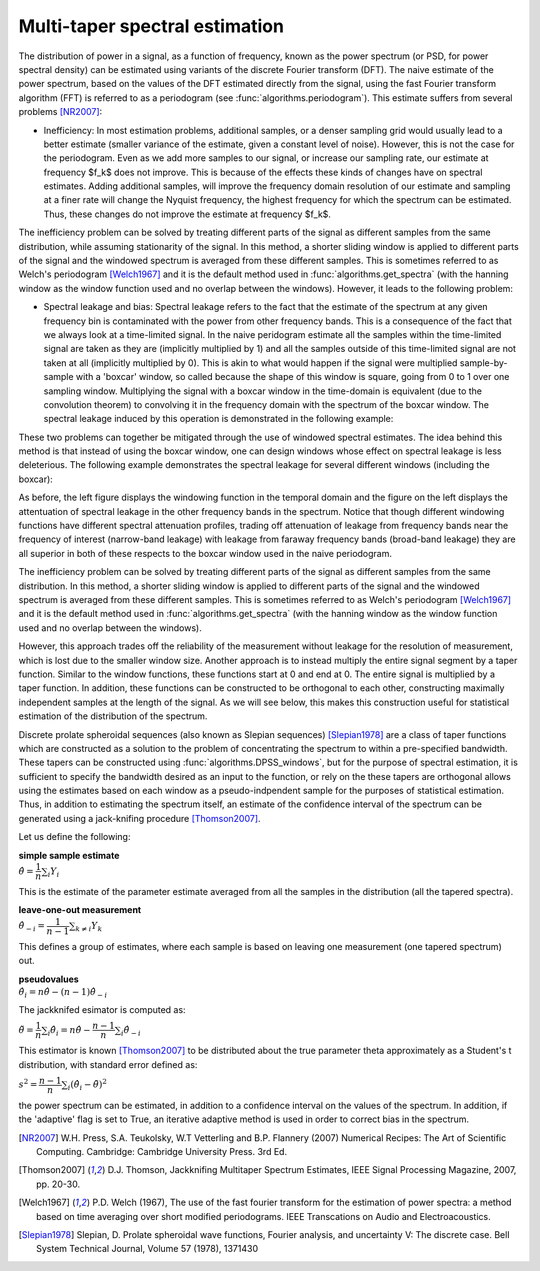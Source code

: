 ===============================
Multi-taper spectral estimation
===============================

The distribution of power in a signal, as a function of frequency, known as the
power spectrum (or PSD, for power spectral density) can be estimated using
variants of the discrete Fourier transform (DFT). The naive estimate of the
power spectrum, based on the values of the DFT estimated directly from the
signal, using the fast Fourier transform algorithm (FFT) is referred to as a
periodogram (see :func:`algorithms.periodogram`). This estimate suffers from
several problems [NR2007]_:

- Inefficiency: In most estimation problems, additional samples, or a denser
  sampling grid would usually lead to a better estimate (smaller variance of
  the estimate, given a constant level of noise). However, this is not the case
  for the periodogram. Even as we add more samples to our signal, or increase
  our sampling rate, our estimate at frequency $f_k$ does not improve. This is
  because of the effects these kinds of changes have on spectral
  estimates. Adding additional samples, will improve the frequency domain
  resolution of our estimate and sampling at a finer rate will change the
  Nyquist frequency, the highest frequency for which the spectrum can be
  estimated. Thus, these changes do not improve the estimate at frequency
  $f_k$.  

The inefficiency problem can be solved by treating different parts of the
signal as different samples from the same distribution, while assuming
stationarity of the signal. In this method, a shorter sliding window is applied
to different parts of the signal and the windowed spectrum is averaged from
these different samples. This is sometimes referred to as Welch's periodogram
[Welch1967]_ and it is the default method used in
:func:`algorithms.get_spectra` (with the hanning window as the window function
used and no overlap between the windows).  However, it leads to the following
problem:

- Spectral leakage and bias: Spectral leakage refers to the fact that the
  estimate of the spectrum at any given frequency bin is contaminated with the
  power from other frequency bands. This is a consequence of the fact that we
  always look at a time-limited signal. In the naive peridogram estimate all
  the samples within the time-limited signal are taken as they are (implicitly
  multiplied by 1) and all the samples outside of this time-limited signal are
  not taken at all (implicitly multiplied by 0). This is akin to what would
  happen if the signal were multiplied sample-by-sample with a 'boxcar' window,
  so called because the shape of this window is square, going from 0 to 1 over
  one sampling window. Multiplying the signal with a boxcar window in the
  time-domain is equivalent (due to the convolution theorem) to convolving it
  in the frequency domain with the spectrum of the boxcar window. The spectral
  leakage induced by this operation is demonstrated in the following example:

.. plot:: examples/boxcar_inspect.py
   :include-source:

   The figure on the left shows a boxcar window and the figure on the right
   shows the spectrum of the boxcar function (in dB units, relative to the
   frequency band of interest).  
   
These two problems can together be mitigated through the use of windowed
spectral estimates. The idea behind this method is that instead of using the
boxcar window, one can design windows whose effect on spectral leakage is less
deleterious. The following example demonstrates the spectral leakage for several
different windows (including the boxcar):

.. plot:: examples/window_compare.py
   :include-source:
 
As before, the left figure displays the windowing function in the temporal
domain and the figure on the left displays the attentuation of spectral leakage
in the other frequency bands in the spectrum. Notice that though different
windowing functions have different spectral attenuation profiles, trading off
attenuation of leakage from frequency bands near the frequency of interest
(narrow-band leakage) with leakage from faraway frequency bands (broad-band
leakage) they are all superior in both of these respects to the boxcar window
used in the naive periodogram. 

The inefficiency problem can be solved by treating different parts of the
signal as different samples from the same distribution. In this method, a
shorter sliding window is applied to different parts of the signal and the
windowed spectrum is averaged from these different samples. This is sometimes
referred to as Welch's periodogram [Welch1967]_ and it is the default method
used in :func:`algorithms.get_spectra` (with the hanning window as the window
function used and no overlap between the windows).

However, this approach trades off the reliability of the measurement without
leakage for the resolution of measurement, which is lost due to the smaller
window size. Another approach is to instead multiply the entire signal segment
by a taper function. Similar to the window functions, these functions start at
0 and end at 0. The entire signal is multiplied by a taper function. In
addition, these functions can be constructed to be orthogonal to each other,
constructing maximally independent samples at the length of the signal. As we
will see below, this makes this construction useful for statistical estimation
of the distribution of the spectrum.

Discrete prolate spheroidal sequences (also known as Slepian sequences)
[Slepian1978]_ are a class of taper functions which are constructed as a
solution to the problem of concentrating the spectrum to within a pre-specified
bandwidth. These tapers can be constructed using
:func:`algorithms.DPSS_windows`, but for the purpose of spectral estimation, it
is sufficient to specify the bandwidth desired as an input to the function, or
rely on the these tapers are orthogonal allows using the estimates based on
each window as a pseudo-indpendent sample for the purposes of statistical
estimation. Thus, in addition to estimating the spectrum itself, an estimate of
the confidence interval of the spectrum can be generated using a jack-knifing
procedure [Thomson2007]_.

Let us define the following:

| **simple sample estimate**
| :math:`\hat{\theta} = \dfrac{1}{n}\sum_i Y_i`

This is the estimate of the parameter estimate averaged from all the samples in
the distribution (all the tapered spectra).

| **leave-one-out measurement**
| :math:`\hat{\theta}_{-i} = \dfrac{1}{n-1}\sum_{k \neq i}Y_k`

This defines a group of estimates, where each sample is based on leaving one
measurement (one tapered spectrum) out.

| **pseudovalues**
| :math:`\hat{\theta}_i = n\hat{\theta} - (n-1)\hat{\theta}_{-i}`

The jackknifed esimator is computed as:

:math:`\tilde{\theta} = \dfrac{1}{n}\sum_i \hat{\theta}_i = n\hat{\theta} - \dfrac{n-1}{n}\sum_i \hat{\theta}_{-i}`

This estimator is known [Thomson2007]_ to be distributed about the true parameter \theta approximately as a Student's t distribution, with standard error defined as:

:math:`s^{2} = \dfrac{n-1}{n}\sum_i \left(\hat{\theta}_i - \tilde{\theta}\right)^{2}`


the power spectrum can be estimated, in addition to a confidence interval on
the values of the spectrum. In addition, if the 'adaptive' flag is set to True,
an iterative adaptive method is used in order to correct bias in the spectrum.


.. plot:: examples/multi_taper_sdf.py
   :include-source:


.. [NR2007] W.H. Press, S.A. Teukolsky, W.T Vetterling and B.P. Flannery (2007)
   	    Numerical Recipes: The Art of Scientific Computing. Cambridge:
   	    Cambridge University Press. 3rd Ed.

.. [Thomson2007] D.J. Thomson, Jackknifing Multitaper Spectrum Estimates, IEEE
   		 Signal Processing Magazine, 2007, pp. 20-30.

.. [Welch1967] P.D. Welch (1967), The use of the fast fourier transform for the
   	       estimation of power spectra: a method based on time averaging
   	       over short modified periodograms. IEEE Transcations on Audio and
   	       Electroacoustics.

.. [Slepian1978] Slepian, D. Prolate spheroidal wave functions, Fourier
		 analysis, and uncertainty V: The discrete case. Bell System
		 Technical Journal, Volume 57 (1978), 1371430
